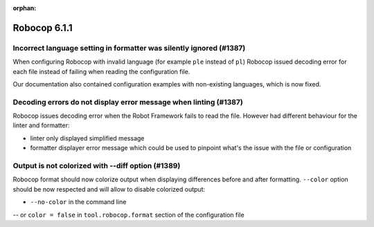 :orphan:

=============
Robocop 6.1.1
=============

Incorrect language setting in formatter was silently ignored (#1387)
--------------------------------------------------------------------

When configuring Robocop with invalid language (for example ``ple`` instead of ``pl``) Robocop issued decoding error
for each file instead of failing when reading the configuration file.

Our documentation also contained configuration examples with non-existing languages, which is now fixed.

Decoding errors do not display error message when linting (#1387)
-----------------------------------------------------------------

Robocop issues decoding error when the Robot Framework fails to read the file. However had different behaviour for the
linter and formatter:

- linter only displayed simplified message
- formatter displayer error message which could be used to pinpoint what's the issue with the file or configuration

Output is not colorized with --diff option (#1389)
--------------------------------------------------

Robocop format should now colorize output when displaying differences before and after formatting.
``--color`` option should be now respected and will allow to disable colorized output:

- ``--no-color`` in the command line
-- or ``color = false`` in ``tool.robocop.format`` section of the configuration file
